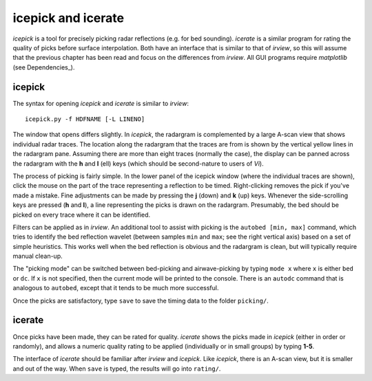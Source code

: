 icepick and icerate
===================

*icepick* is a tool for precisely picking radar reflections (e.g. for bed
sounding). *icerate* is a similar program for rating the quality of picks
before surface interpolation. Both have an interface that is similar to that of
*irview*, so this will assume that the previous chapter has been read and focus
on the differences from *irview*. All GUI programs require *matplotlib* (see
Dependencies_).


icepick
-------

The syntax for opening *icepick* and *icerate* is similar to *irview*::

    icepick.py -f HDFNAME [-L LINENO]

The window that opens differs slightly. In *icepick*, the radargram is
complemented by a large A-scan view that shows individual radar traces. The
location along the radargram that the traces are from is shown by the vertical
yellow lines in the radargram pane. Assuming there are more than eight traces
(normally the case), the display can be panned across the radargram with the
**h** and **l** (ell) keys (which should be second-nature to users of *Vi*).

The process of picking is fairly simple. In the lower panel of the icepick
window (where the individual traces are shown), click the mouse on the part of
the trace representing a reflection to be timed. Right-clicking removes the
pick if you've made a mistake. Fine adjustments can be made by pressing the
**j** (down) and **k** (up) keys. Whenever the side-scrolling keys are pressed
(**h** and **l**), a line representing the picks is drawn on the radargram.
Presumably, the bed should be picked on every trace where it can be identified.

Filters can be applied as in *irview*. An additional tool to assist with
picking is the ``autobed [min, max]`` command, which tries to identify the bed
reflection wavelet (between samples ``min`` and ``max``; see the right vertical
axis) based on a set of simple heuristics. This works well when the bed
reflection is obvious and the radargram is clean, but will typically require
manual clean-up.

The "picking mode" can be switched between bed-picking and airwave-picking by
typing ``mode x`` where ``x`` is either ``bed`` or ``dc``. If ``x`` is not
specified, then the current mode will be printed to the console.  There is an
``autodc`` command that is analogous to ``autobed``, except that it tends to be
much more successful.

Once the picks are satisfactory, type ``save`` to save the timing data to the
folder ``picking/``.

icerate
-------

Once picks have been made, they can be rated for quality. *icerate* shows the
picks made in *icepick* (either in order or randomly), and allows a numeric
quality rating to be applied (individually or in small groups) by typing
**1-5**.

The interface of *icerate* should be familiar after *irview* and *icepick*.
Like *icepick*, there is an A-scan view, but it is smaller and out of the way.
When ``save`` is typed, the results will go into ``rating/``.

